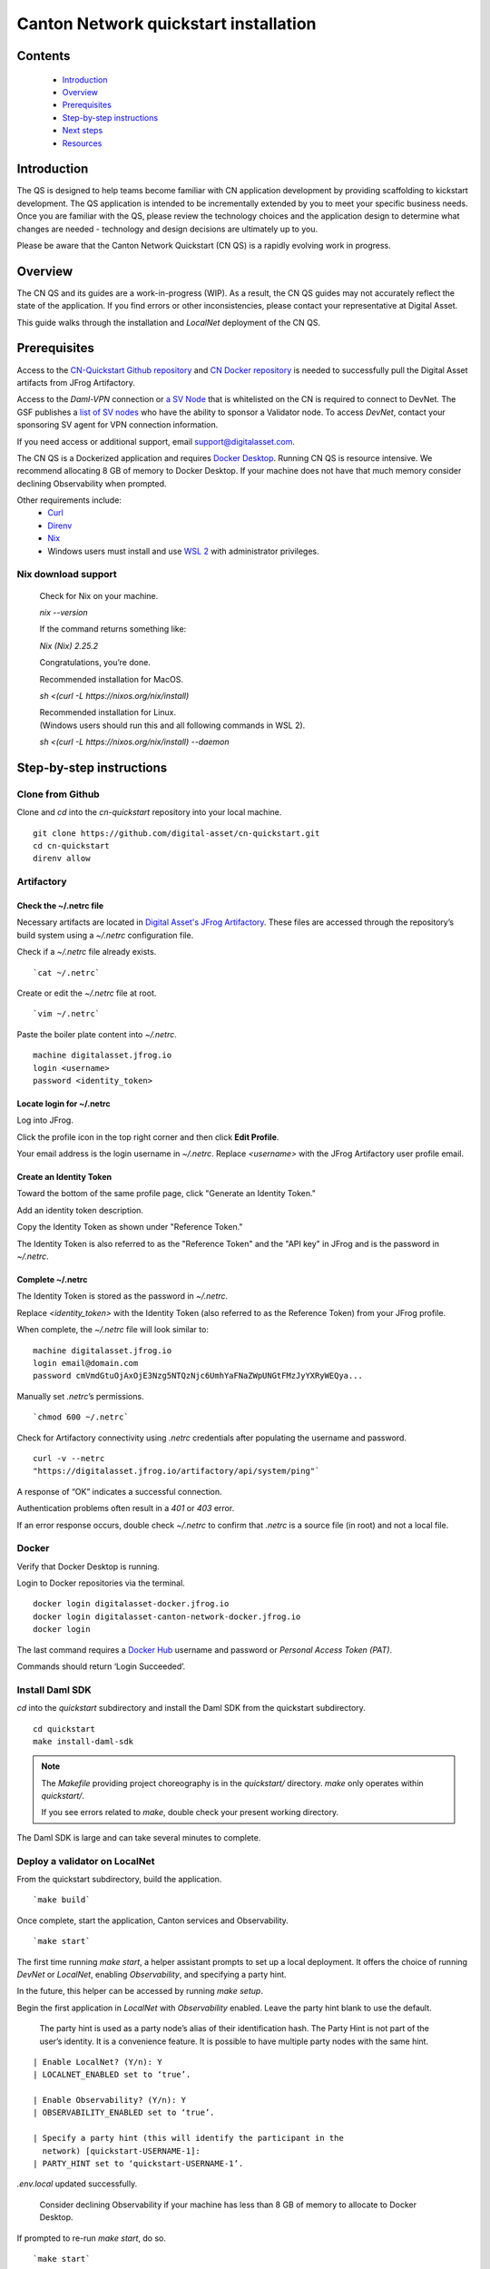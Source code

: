 ======================================
Canton Network quickstart installation
======================================

Contents
========

  * `Introduction <#introduction>`__
  * `Overview <#overview>`__
  * `Prerequisites <#prerequisites>`__
  * `Step-by-step instructions <#step-by-step-instructions>`__
  * `Next steps <#next-steps>`__
  * `Resources <#resources>`__

Introduction
============

The QS is designed to help teams become familiar with CN application development
by providing scaffolding to kickstart development. The QS application is
intended to be incrementally extended by you to meet your specific business
needs. Once you are familiar with the QS, please review the technology choices
and the application design to determine what changes are needed - technology and
design decisions are ultimately up to you.

Please be aware that the Canton Network Quickstart (CN QS) is a rapidly evolving
work in progress.

Overview
========

The CN QS and its guides are a work-in-progress (WIP). As a result, the CN QS
guides may not accurately reflect the state of the application. If you find
errors or other inconsistencies, please contact your representative at Digital
Asset.

This guide walks through the installation and `LocalNet` deployment of the CN
QS.

Prerequisites
=============

Access to the `CN-Quickstart Github repository <https://github.com/digital-asset/cn-quickstart>`__
and `CN Docker repository <https://digitalasset.jfrog.io/ui/native/canton-network-docker>`__
is needed to successfully pull the Digital Asset artifacts from JFrog
Artifactory.

Access to the *Daml-VPN* connection or
`a SV Node <https://docs.dev.sync.global/validator_operator/validator_onboarding.html>`__
that is whitelisted on the CN is required to connect to DevNet. The GSF
publishes a `list of SV nodes <https://sync.global/sv-network/>`__ who have the
ability to sponsor a Validator node. To access `DevNet`, contact your
sponsoring SV agent for VPN connection information.

If you need access or additional support, email support@digitalasset.com.

The CN QS is a Dockerized application and requires
`Docker Desktop <https://www.docker.com/products/docker-desktop/>`__. Running
CN QS is resource intensive. We recommend allocating 8 GB of memory to Docker
Desktop. If your machine does not have that much memory consider declining
Observability when prompted.

Other requirements include:
  -  `Curl <https://curl.se/download.html>`__

  -  `Direnv <https://direnv.net/docs/installation.html>`__

  -  `Nix <https://nixos.org/download/>`__

  -  Windows users must install and use
     `WSL 2 <https://learn.microsoft.com/en-us/windows/wsl/install>`__ with
     administrator privileges.

Nix download support
--------------------

   Check for Nix on your machine.

   `nix --version`

   If the command returns something like:

   `Nix (Nix) 2.25.2`

   Congratulations, you’re done.

   Recommended installation for MacOS.

   `sh <(curl -L https://nixos.org/nix/install)`

   | Recommended installation for Linux.
   | (Windows users should run this and all following commands in WSL 2).

   `sh <(curl -L https://nixos.org/nix/install) --daemon`

Step-by-step instructions
=========================

Clone from Github
-----------------

Clone and `cd` into the `cn-quickstart` repository into your local machine.

::

   git clone https://github.com/digital-asset/cn-quickstart.git
   cd cn-quickstart
   direnv allow

.. image:: images/01-allow-direnv.png
   :alt: allow direnv

Artifactory
-----------

Check the ~/.netrc file
~~~~~~~~~~~~~~~~~~~~~~~

Necessary artifacts are located in 
`Digital Asset's JFrog Artifactory <https://digitalasset.jfrog.io/ui/native/canton-network-docker>`__.
These files are accessed through the repository’s build system using a
`~/.netrc` configuration file.

Check if a `~/.netrc` file already exists.

::

  `cat ~/.netrc`

Create or edit the `~/.netrc` file at root.

::

  `vim ~/.netrc`

Paste the boiler plate content into `~/.netrc`.

::

   machine digitalasset.jfrog.io
   login <username>
   password <identity_token>

Locate login for ~/.netrc
~~~~~~~~~~~~~~~~~~~~~~~~~

Log into JFrog. 

Click the profile icon in the top right corner and then click **Edit Profile**.

Your email address is the login username in `~/.netrc`.
Replace `<username>` with the JFrog Artifactory user profile email.

.. image:: images/02-jfrog-user-profile.png
   :alt: JFrog user profile
   :width: 50%

Create an Identity Token
~~~~~~~~~~~~~~~~~~~~~~~~

Toward the bottom of the same profile page, click "Generate an Identity Token."

.. image:: images/03-generate-jfrog-token.png
   :alt: JFrog generate identity token
   :width: 30%

Add an identity token description.

.. image:: images/03b-gen-id-token.png
   :alt: JFrog API Key
   :width: 30%

Copy the Identity Token as shown under "Reference Token." 

The Identity Token is also referred to as the "Reference Token" and the "API
key" in JFrog and is the password in `~/.netrc`.

.. image:: images/03c-copy-ref-token.png
   :alt: New Reference Token
   :width: 30%

Complete ~/.netrc
~~~~~~~~~~~~~~~~~

The Identity Token is stored as the password in `~/.netrc`. 

Replace `<identity_token>` with the Identity Token (also referred to as the
Reference Token) from your JFrog profile.

When complete, the `~/.netrc` file will look similar to:

::

   machine digitalasset.jfrog.io
   login email@domain.com
   password cmVmdGtuOjAxOjE3Nzg5NTQzNjc6UmhYaFNaZWpUNGtFMzJyYXRyWEQya...

Manually set `.netrc`’s permissions.

::

  `chmod 600 ~/.netrc`

Check for Artifactory connectivity using `.netrc` credentials after populating
the username and password.

::

   curl -v --netrc 
   "https://digitalasset.jfrog.io/artifactory/api/system/ping"`

.. image:: images/04-jfrog-ping.png
   :alt: JFrog connection ping

A response of “OK” indicates a successful connection.

Authentication problems often result in a `401` or `403` error. 

If an error response occurs, double check `~/.netrc` to confirm that `.netrc` is
a source file (in root) and not a local file.

Docker
------

Verify that Docker Desktop is running.

Login to Docker repositories via the terminal.

::

   docker login digitalasset-docker.jfrog.io
   docker login digitalasset-canton-network-docker.jfrog.io
   docker login

The last command requires a `Docker Hub <https://app.docker.com/>`__ username
and password or *Personal Access Token (PAT)*. 

Commands should return ‘Login Succeeded’.

Install Daml SDK
----------------

`cd` into the `quickstart` subdirectory and install the Daml SDK from the
quickstart subdirectory.

::

   cd quickstart
   make install-daml-sdk

.. note:: The `Makefile` providing project choreography is in the `quickstart/`
          directory. `make` only operates within `quickstart/`.
   
          If you see errors related to `make`, double check your present working
          directory.

The Daml SDK is large and can take several minutes to complete.

.. image:: images/06-unpack-sdk.png
   :alt: Daml SDK unpacking

Deploy a validator on LocalNet
------------------------------

From the quickstart subdirectory, build the application.

::

  `make build`

.. image:: images/07-build-success-1.png
   :alt: Build success

Once complete, start the application, Canton services and Observability.

::

  `make start`

The first time running `make start`, a helper assistant prompts to set up a
local deployment. It offers the choice of running `DevNet` or `LocalNet`,
enabling `Observability`, and specifying a party hint. 

In the future, this helper can be accessed by running `make setup`.

Begin the first application in `LocalNet` with `Observability` enabled.
Leave the party hint blank to use the default.

  The party hint is used as a party node’s alias of their identification hash.
  The Party Hint is not part of the user’s identity. It is a convenience
  feature. It is possible to have multiple party nodes with the same hint.

::

  | Enable LocalNet? (Y/n): Y
  | LOCALNET_ENABLED set to ‘true’.

  | Enable Observability? (Y/n): Y
  | OBSERVABILITY_ENABLED set to ‘true’.

  | Specify a party hint (this will identify the participant in the
    network) [quickstart-USERNAME-1]:
  | PARTY_HINT set to ‘quickstart-USERNAME-1’.

`.env.local` updated successfully.

   Consider declining Observability if your machine has less than 8 GB of memory
   to allocate to Docker Desktop.

.. image:: images/09-make-setup.png
   :alt: Make setup

If prompted to re-run `make start`, do so.

::

  `make start`

.. image:: images/10-make-start.png
   :alt: Make start

In the future, you may run the following series of commands from
`cn-quickstart/` to clone and initiate Quickstart:

::

   git pull; cd quickstart; make install-daml-sdk; make setup; make build;
   make start

In a separate shell, from the quickstart subdirectory, run the Canton Consoles.

::

   make console-app-provider
   make console-app-user

.. image:: images/11-canton-console.png
   :alt: Canton console

In a third shell, from the quickstart subdirectory, begin the Daml Shell.

::

  `make shell`

.. image:: images/12-daml-shell.png
   :alt: Daml shell

Closing the application
-----------------------

*⚠️ (If you plan on immediately using the CN QS then delay execution of this section)*

Close Canton console
~~~~~~~~~~~~~~~~~~~~

When complete, open the Canton console terminal. 
Run `exit` to stop and remove the console container.

Close Daml shell
~~~~~~~~~~~~~~~~

In the Daml shell terminal, execute `quit` to stop the shell container.

Close the CN QS
~~~~~~~~~~~~~~~

Finally, close the application and observability services with:

::

  `make stop && make clean-all`

It is wise to run make `clean-all` during development and at the end of each
session to avoid conflict errors on subsequent application builds.

Next steps
==========

You have successfully installed the CN QS. 

The next section, “Exploring The Demo,” provides a demonstration of the
application in `LocalNet` and `DevNet` environments.

Resources
=========

  * `Curl <https://curl.se/download.html>`__
  * `Direnv <https://direnv.net/docs/installation.html>`__
  * `Docker Desktop <https://www.docker.com/products/docker-desktop/>`__
  * `Docker Hub <https://app.docker.com/>`__
  * `GSF list of SV Nodes <https://sync.global/sv-network/>`__
  * `JFrog CN Artifactory <https://digitalasset.jfrog.io/ui/native/canton-network-docker>`__
  * `Nix <https://nixos.org/download/>`__
  * `Quickstart GitHub repository <https://github.com/digital-asset/cn-quickstart>`__
  * `Validator onboarding documentation <https://docs.dev.sync.global/validator_operator/validator_onboarding.html>`__
  * `WSL 2 <https://learn.microsoft.com/en-us/windows/wsl/install>`__
